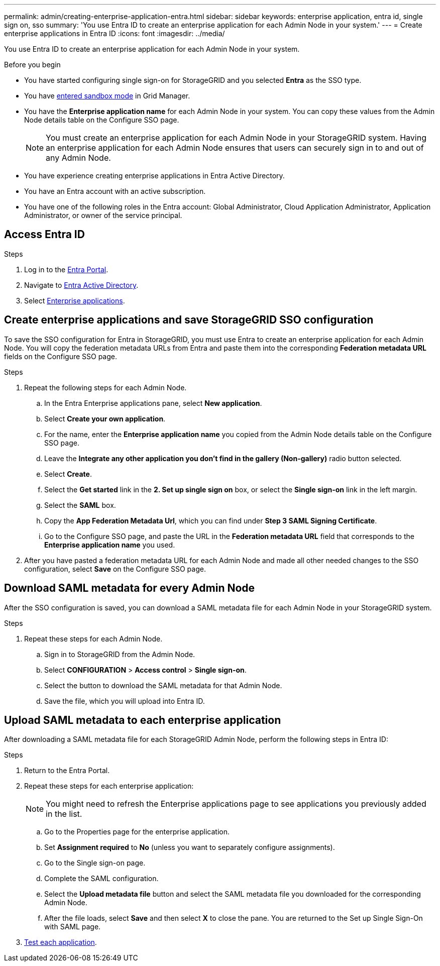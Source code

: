 ---
permalink: admin/creating-enterprise-application-entra.html
sidebar: sidebar
keywords: enterprise application, entra id, single sign on, sso
summary: 'You use Entra ID to create an enterprise application for each Admin Node in your system.'
---
= Create enterprise applications in Entra ID
:icons: font
:imagesdir: ../media/

[.lead]
You use Entra ID to create an enterprise application for each Admin Node in your system.

.Before you begin

* You have started configuring single sign-on for StorageGRID and you selected *Entra* as the SSO type.

* You have link:../admin/configure-sso.html#enter-sandbox-mode[entered sandbox mode] in Grid Manager.

* You have the *Enterprise application name* for each Admin Node in your system. You can copy these values from the Admin Node details table on the Configure SSO page.
+
NOTE: You must create an enterprise application for each Admin Node in your StorageGRID system. Having an enterprise application for each Admin Node ensures that users can securely sign in to and out of any Admin Node.

* You have experience creating enterprise applications in Entra Active Directory.

* You have an Entra account with an active subscription.

* You have one of the following roles in the Entra account: Global Administrator, Cloud Application Administrator, Application Administrator, or owner of the service principal.

== Access Entra ID

.Steps

. Log in to the https://portal.azure.com[Entra Portal^].

. Navigate to https://portal.azure.com/#blade/Microsoft_AAD_IAM/ActiveDirectoryMenuBlade[Entra Active Directory^].

. Select https://portal.azure.com/#blade/Microsoft_AAD_IAM/StartboardApplicationsMenuBlade/Overview/menuId/[Enterprise applications^].

== Create enterprise applications and save StorageGRID SSO configuration

To save the SSO configuration for Entra in StorageGRID, you must use Entra to create an enterprise application for each Admin Node. You will copy the federation metadata URLs from Entra and paste them into the corresponding *Federation metadata URL* fields on the Configure SSO page. 

.Steps

. Repeat the following steps for each Admin Node.

.. In the Entra Enterprise applications pane, select *New application*.

.. Select *Create your own application*.

.. For the name, enter the *Enterprise application name* you copied from the Admin Node details table on the Configure SSO page.

.. Leave the *Integrate any other application you don't find in the gallery (Non-gallery)* radio button selected.

.. Select *Create*.

.. Select the *Get started* link in the *2. Set up single sign on* box, or select the *Single sign-on* link in the left margin.

.. Select the *SAML* box.

.. Copy the *App Federation Metadata Url*, which you can find under *Step 3 SAML Signing Certificate*. 

.. Go to the Configure SSO page, and paste the URL in the *Federation metadata URL* field that corresponds to the *Enterprise application name* you used.

. After you have pasted a federation metadata URL for each Admin Node and made all other needed changes to the SSO configuration, select *Save* on the Configure SSO page.

== Download SAML metadata for every Admin Node
After the SSO configuration is saved, you can download a SAML metadata file for each Admin Node in your StorageGRID system. 

.Steps

. Repeat these steps for each Admin Node.
 
.. Sign in to StorageGRID from the Admin Node.
.. Select *CONFIGURATION* > *Access control* > *Single sign-on*.
.. Select the button to download the SAML metadata for that Admin Node. 
.. Save the file, which you will upload into Entra ID.

== Upload SAML metadata to each enterprise application

After downloading a SAML metadata file for each StorageGRID Admin Node, perform the following steps in Entra ID:

.Steps

. Return to the Entra Portal.
. Repeat these steps for each enterprise application:
+
NOTE: You might need to refresh the Enterprise applications page to see applications you previously added in the list.

.. Go to the Properties page for the enterprise application.
.. Set *Assignment required* to *No* (unless you want to separately configure assignments).
.. Go to the Single sign-on page.
.. Complete the SAML configuration.
.. Select the *Upload metadata file* button and select the SAML metadata file you downloaded for the corresponding Admin Node. 
.. After the file loads, select *Save* and then select *X* to close the pane. You are returned to the Set up Single Sign-On with SAML page. 

. link:../admin/configure-sso-html#test-sso[Test each application].


